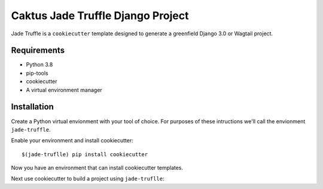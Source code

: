 Caktus Jade Truffle Django Project
==================================

Jade Truffle is a ``cookiecutter`` template designed to generate a greenfield Django 3.0
or Wagtail project.

Requirements
~~~~~~~~~~~~
* Python 3.8
* pip-tools
* cookiecutter
* A virtual environment manager

Installation
~~~~~~~~~~~~

Create a Python virtual envionment with your tool of choice. For purposes
of these intructions we'll call the envionment ``jade-truffle``.

Enable your environment and install cookiecutter::

    $(jade-truflle) pip install cookiecutter

Now you have an environment that can install cookiecutter templates.

Next use cookiecutter to build a project using ``jade-truflle``::


